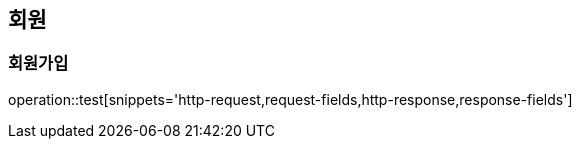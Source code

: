 == 회원
=== 회원가입

operation::test[snippets='http-request,request-fields,http-response,response-fields']
